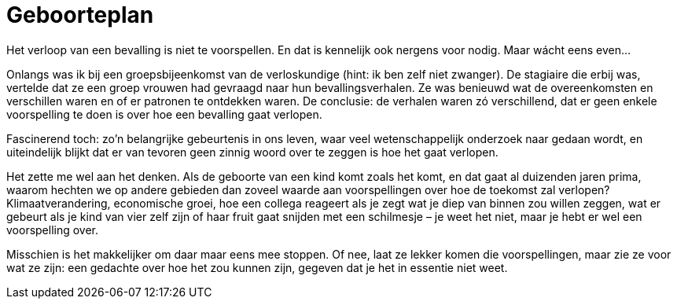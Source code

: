 = Geboorteplan

[.lead]
Het verloop van een bevalling is niet te voorspellen. En dat is kennelijk ook nergens voor nodig. Maar wácht eens even…

Onlangs was ik bij een groepsbijeenkomst van de verloskundige (hint: ik ben zelf niet zwanger). De stagiaire die erbij was, vertelde dat ze een groep vrouwen had gevraagd naar hun bevallingsverhalen. Ze was benieuwd wat de overeenkomsten en verschillen waren en of er patronen te ontdekken waren. De conclusie: de verhalen waren zó verschillend, dat er geen enkele voorspelling te doen is over hoe een bevalling gaat verlopen.

Fascinerend toch: zo’n belangrijke gebeurtenis in ons leven, waar veel wetenschappelijk onderzoek naar gedaan wordt, en uiteindelijk blijkt dat er van tevoren geen zinnig woord over te zeggen is hoe het gaat verlopen.

Het zette me wel aan het denken. Als de geboorte van een kind komt zoals het komt, en dat gaat al duizenden jaren prima, waarom hechten we op andere gebieden dan zoveel waarde aan voorspellingen over hoe de toekomst zal verlopen? Klimaatverandering, economische groei, hoe een collega reageert als je zegt wat je diep van binnen zou willen zeggen, wat er gebeurt als je kind van vier zelf zijn of haar fruit gaat snijden met een schilmesje – je weet het niet, maar je hebt er wel een voorspelling over.

Misschien is het makkelijker om daar maar eens mee stoppen. Of nee, laat ze lekker komen die voorspellingen, maar zie ze voor wat ze zijn: een gedachte over hoe het zou kunnen zijn, gegeven dat je het in essentie niet weet.
